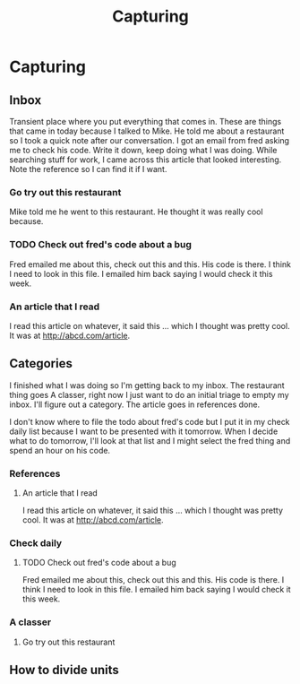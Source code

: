 #+TITLE: Capturing

* Capturing

** Inbox

Transient place where you put everything that comes in. These are things that
came in today because I talked to Mike.  He told me about a restaurant so I took
a quick note after our conversation.  I got an email from fred asking me to
check his code.  Write it down, keep doing what I was doing.  While searching
stuff for work, I came across this article that looked interesting.  Note the
reference so I can find it if I want.

*** Go try out this restaurant
Mike told me he went to this restaurant.  He thought it was really cool because.
*** TODO Check out fred's code about a bug
Fred emailed me about this, check out this and this.  His code is there. I think
I need to look in this file.
I emailed him back saying I would check it this week.
*** An article that I read
I read this article on whatever, it said this ... which I thought was pretty
cool.  It was at http://abcd.com/article.


** Categories

I finished what I was doing so I'm getting back to my inbox. The restaurant
thing goes A classer, right now I just want to do an initial triage to empty my
inbox. I'll figure out a category.  The article goes in references done.

I don't know where to file the todo about fred's code but I put it in my check
daily list because I want to be presented with it tomorrow.  When I decide what
to do tomorrow, I'll look at that list and I might select the fred thing and
spend an hour on his code.

*** References
**** An article that I read
 I read this article on whatever, it said this ... which I thought was pretty
 cool.  It was at http://abcd.com/article.

 
*** Check daily
**** TODO Check out fred's code about a bug
  Fred emailed me about this, check out this and this.  His code is there. I think
  I need to look in this file.
I emailed him back saying I would check it this week.

*** A classer
**** Go try out this restaurant


** How to divide units

